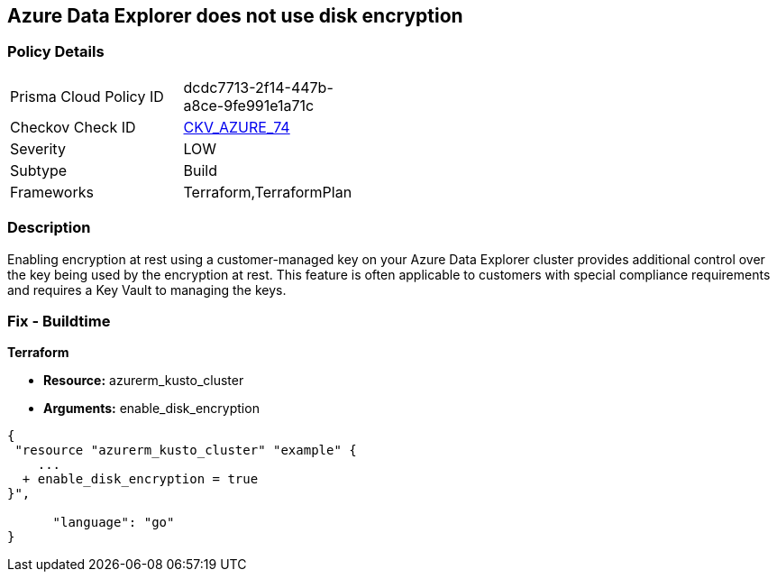 == Azure Data Explorer does not use disk encryption


=== Policy Details 

[width=45%]
[cols="1,1"]
|=== 
|Prisma Cloud Policy ID 
| dcdc7713-2f14-447b-a8ce-9fe991e1a71c

|Checkov Check ID 
| https://github.com/bridgecrewio/checkov/tree/master/checkov/terraform/checks/resource/azure/DataExplorerUsesDiskEncryption.py[CKV_AZURE_74]

|Severity
|LOW

|Subtype
|Build

|Frameworks
|Terraform,TerraformPlan

|=== 



=== Description 


Enabling encryption at rest using a customer-managed key on your Azure Data Explorer cluster provides additional control over the key being used by the encryption at rest.
This feature is often applicable to customers with special compliance requirements and requires a Key Vault to managing the keys.

=== Fix - Buildtime


*Terraform* 


* *Resource:* azurerm_kusto_cluster
* *Arguments:* enable_disk_encryption


[source,go]
----
{
 "resource "azurerm_kusto_cluster" "example" {
    ...
  + enable_disk_encryption = true
}",

      "language": "go"
}
----
